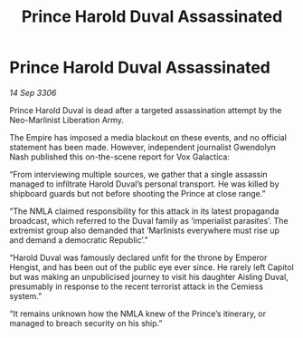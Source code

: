 :PROPERTIES:
:ID:       4c103eb7-a715-4d17-81db-188752b84baf
:END:
#+title: Prince Harold Duval Assassinated
#+filetags: :galnet:

* Prince Harold Duval Assassinated

/14 Sep 3306/

Prince Harold Duval is dead after a targeted assassination attempt by the Neo-Marlinist Liberation Army. 

The Empire has imposed a media blackout on these events, and no official statement has been made. However, independent journalist Gwendolyn Nash published this on-the-scene report for Vox Galactica: 

“From interviewing multiple sources, we gather that a single assassin managed to infiltrate Harold Duval’s personal transport. He was killed by shipboard guards but not before shooting the Prince at close range.” 

“The NMLA claimed responsibility for this attack in its latest propaganda broadcast, which referred to the Duval family as ‘imperialist parasites’. The extremist group also demanded that ‘Marlinists everywhere must rise up and demand a democratic Republic’.” 

“Harold Duval was famously declared unfit for the throne by Emperor Hengist, and has been out of the public eye ever since. He rarely left Capitol but was making an unpublicised journey to visit his daughter Aisling Duval, presumably in response to the recent terrorist attack in the Cemiess system.” 

“It remains unknown how the NMLA knew of the Prince’s itinerary, or managed to breach security on his ship.”
